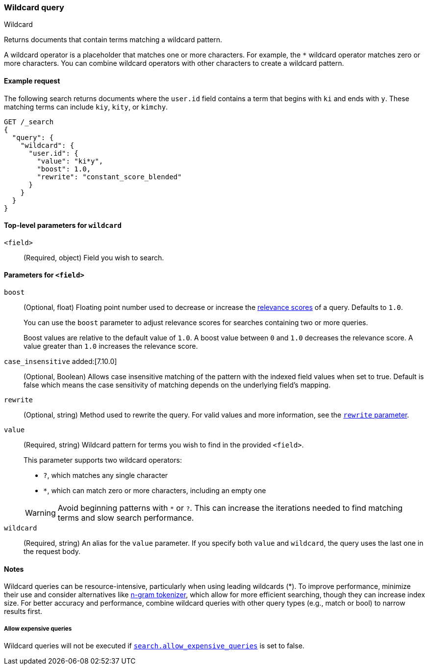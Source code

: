[[query-dsl-wildcard-query]]
=== Wildcard query
++++
<titleabbrev>Wildcard</titleabbrev>
++++

Returns documents that contain terms matching a wildcard pattern.

A wildcard operator is a placeholder that matches one or more characters. For
example, the `*` wildcard operator matches zero or more characters. You can
combine wildcard operators with other characters to create a wildcard pattern.

[[wildcard-query-ex-request]]
==== Example request

The following search returns documents where the `user.id` field contains a term
that begins with `ki` and ends with `y`. These matching terms can include `kiy`,
`kity`, or `kimchy`.

[source,console]
----
GET /_search
{
  "query": {
    "wildcard": {
      "user.id": {
        "value": "ki*y",
        "boost": 1.0,
        "rewrite": "constant_score_blended"
      }
    }
  }
}
----

[[wildcard-top-level-params]]
==== Top-level parameters for `wildcard`
`<field>`::
(Required, object) Field you wish to search.

[[wildcard-query-field-params]]
==== Parameters for `<field>`

`boost`::
(Optional, float) Floating point number used to decrease or increase the
<<relevance-scores,relevance scores>> of a query. Defaults to `1.0`.
+
You can use the `boost` parameter to adjust relevance scores for searches
containing two or more queries.
+
Boost values are relative to the default value of `1.0`. A boost value between
`0` and `1.0` decreases the relevance score. A value greater than `1.0`
increases the relevance score.

`case_insensitive` added:[7.10.0]::
(Optional, Boolean) Allows case insensitive matching of the
pattern with the indexed field values when set to true. Default is false which means
the case sensitivity of matching depends on the underlying field's mapping.

`rewrite`::
(Optional, string) Method used to rewrite the query. For valid values and more information, see the
<<query-dsl-multi-term-rewrite, `rewrite` parameter>>.

`value`::
(Required, string) Wildcard pattern for terms you wish to find in the provided
`<field>`.
+
--
This parameter supports two wildcard operators:

* `?`, which matches any single character
* `*`, which can match zero or more characters, including an empty one

WARNING: Avoid beginning patterns with `*` or `?`. This can increase
the iterations needed to find matching terms and slow search performance.
--

`wildcard`::
(Required, string) An alias for the `value` parameter. If you specify both
`value` and `wildcard`, the query uses the last one in the request body.

[[wildcard-query-notes]]
==== Notes

Wildcard queries can be resource-intensive, particularly when using leading wildcards (*). To improve performance, minimize their use and consider alternatives like <<analysis-ngram-tokenizer, n-gram tokenizer>>, which allow for more efficient searching, though they can increase index size. For better accuracy and performance, combine wildcard queries with other query types (e.g., match or bool) to narrow results first. 

===== Allow expensive queries
Wildcard queries will not be executed if <<query-dsl-allow-expensive-queries, `search.allow_expensive_queries`>>
is set to false.
